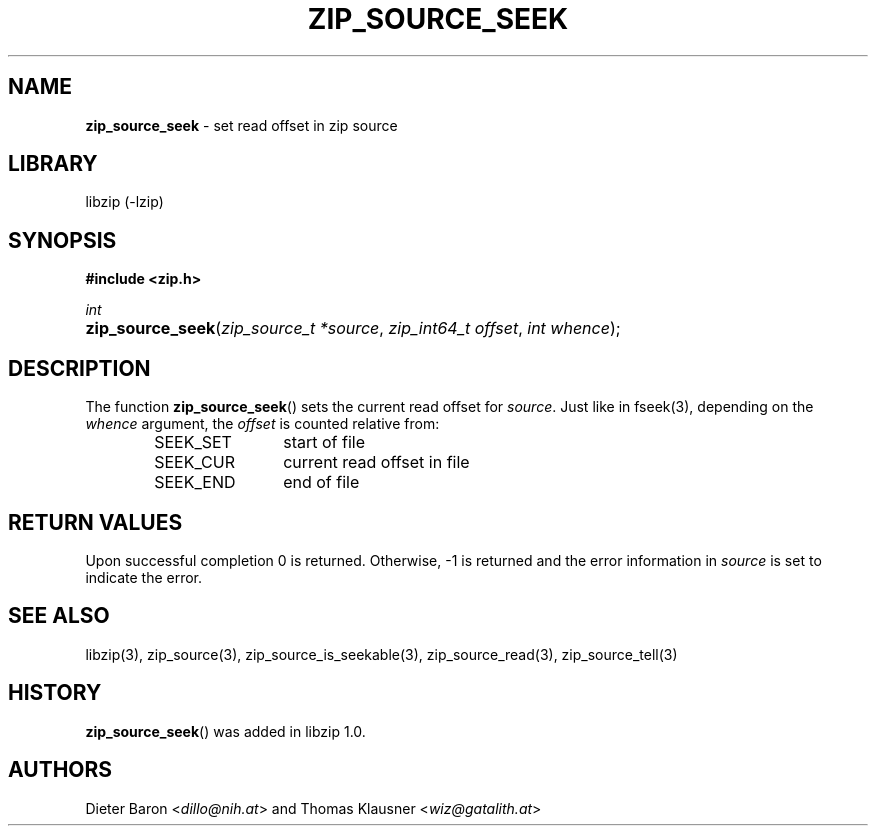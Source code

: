 .\" Automatically generated from an mdoc input file.  Do not edit.
.\" zip_source_seek.mdoc -- set read offset in source
.\" Copyright (C) 2014-2017 Dieter Baron and Thomas Klausner
.\"
.\" This file is part of libzip, a library to manipulate ZIP archives.
.\" The authors can be contacted at <info@libzip.org>
.\"
.\" Redistribution and use in source and binary forms, with or without
.\" modification, are permitted provided that the following conditions
.\" are met:
.\" 1. Redistributions of source code must retain the above copyright
.\"    notice, this list of conditions and the following disclaimer.
.\" 2. Redistributions in binary form must reproduce the above copyright
.\"    notice, this list of conditions and the following disclaimer in
.\"    the documentation and/or other materials provided with the
.\"    distribution.
.\" 3. The names of the authors may not be used to endorse or promote
.\"    products derived from this software without specific prior
.\"    written permission.
.\"
.\" THIS SOFTWARE IS PROVIDED BY THE AUTHORS ``AS IS'' AND ANY EXPRESS
.\" OR IMPLIED WARRANTIES, INCLUDING, BUT NOT LIMITED TO, THE IMPLIED
.\" WARRANTIES OF MERCHANTABILITY AND FITNESS FOR A PARTICULAR PURPOSE
.\" ARE DISCLAIMED.  IN NO EVENT SHALL THE AUTHORS BE LIABLE FOR ANY
.\" DIRECT, INDIRECT, INCIDENTAL, SPECIAL, EXEMPLARY, OR CONSEQUENTIAL
.\" DAMAGES (INCLUDING, BUT NOT LIMITED TO, PROCUREMENT OF SUBSTITUTE
.\" GOODS OR SERVICES; LOSS OF USE, DATA, OR PROFITS; OR BUSINESS
.\" INTERRUPTION) HOWEVER CAUSED AND ON ANY THEORY OF LIABILITY, WHETHER
.\" IN CONTRACT, STRICT LIABILITY, OR TORT (INCLUDING NEGLIGENCE OR
.\" OTHERWISE) ARISING IN ANY WAY OUT OF THE USE OF THIS SOFTWARE, EVEN
.\" IF ADVISED OF THE POSSIBILITY OF SUCH DAMAGE.
.\"
.TH "ZIP_SOURCE_SEEK" "3" "March 10, 2023" "NiH" "Library Functions Manual"
.nh
.if n .ad l
.SH "NAME"
\fBzip_source_seek\fR
\- set read offset in zip source
.SH "LIBRARY"
libzip (-lzip)
.SH "SYNOPSIS"
\fB#include <zip.h>\fR
.sp
\fIint\fR
.br
.PD 0
.HP 4n
\fBzip_source_seek\fR(\fIzip_source_t\ *source\fR, \fIzip_int64_t\ offset\fR, \fIint\ whence\fR);
.PD
.SH "DESCRIPTION"
The function
\fBzip_source_seek\fR()
sets the current read offset for
\fIsource\fR.
Just like in
fseek(3),
depending on the
\fIwhence\fR
argument, the
\fIoffset\fR
is counted relative from:
.RS 6n
.TP 12n
\fRSEEK_SET\fR
start of file
.TP 12n
\fRSEEK_CUR\fR
current read offset in file
.TP 12n
\fRSEEK_END\fR
end of file
.RE
.SH "RETURN VALUES"
Upon successful completion 0 is returned.
Otherwise, \-1 is returned and the error information in
\fIsource\fR
is set to indicate the error.
.SH "SEE ALSO"
libzip(3),
zip_source(3),
zip_source_is_seekable(3),
zip_source_read(3),
zip_source_tell(3)
.SH "HISTORY"
\fBzip_source_seek\fR()
was added in libzip 1.0.
.SH "AUTHORS"
Dieter Baron <\fIdillo@nih.at\fR>
and
Thomas Klausner <\fIwiz@gatalith.at\fR>
